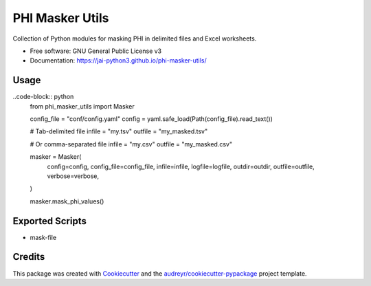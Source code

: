 ================
PHI Masker Utils
================


.. image:: https://img.shields.io/pypi/v/phi_masker_utils.svg
        :target: https://pypi.python.org/pypi/phi_masker_utils

.. image:: https://img.shields.io/travis/jai-python3/phi_masker_utils.svg
        :target: https://travis-ci.com/jai-python3/phi_masker_utils

.. image:: https://readthedocs.org/projects/phi-masker-utils/badge/?version=latest
        :target: https://phi-masker-utils.readthedocs.io/en/latest/?version=latest
        :alt: Documentation Status




Collection of Python modules for masking PHI in delimited files and Excel worksheets.


* Free software: GNU General Public License v3
* Documentation: https://jai-python3.github.io/phi-masker-utils/


Usage
-----

..code-block:: python
  from phi_masker_utils import Masker

  config_file = "conf/config.yaml"
  config = yaml.safe_load(Path(config_file).read_text())

  # Tab-delimited file
  infile = "my.tsv"
  outfile = "my_masked.tsv"

  # Or comma-separated file
  infile = "my.csv"
  outfile = "my_masked.csv"

  masker = Masker(
      config=config,
      config_file=config_file,
      infile=infile,
      logfile=logfile,
      outdir=outdir,
      outfile=outfile,
      verbose=verbose,
  )

  masker.mask_phi_values()



Exported Scripts
----------------

* mask-file

Credits
-------

This package was created with Cookiecutter_ and the `audreyr/cookiecutter-pypackage`_ project template.

.. _Cookiecutter: https://github.com/audreyr/cookiecutter
.. _`audreyr/cookiecutter-pypackage`: https://github.com/audreyr/cookiecutter-pypackage
